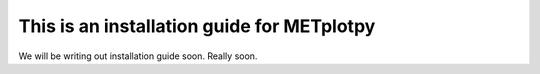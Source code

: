 This is an installation guide for METplotpy
===========================================

We will be writing out installation guide soon. Really soon.
